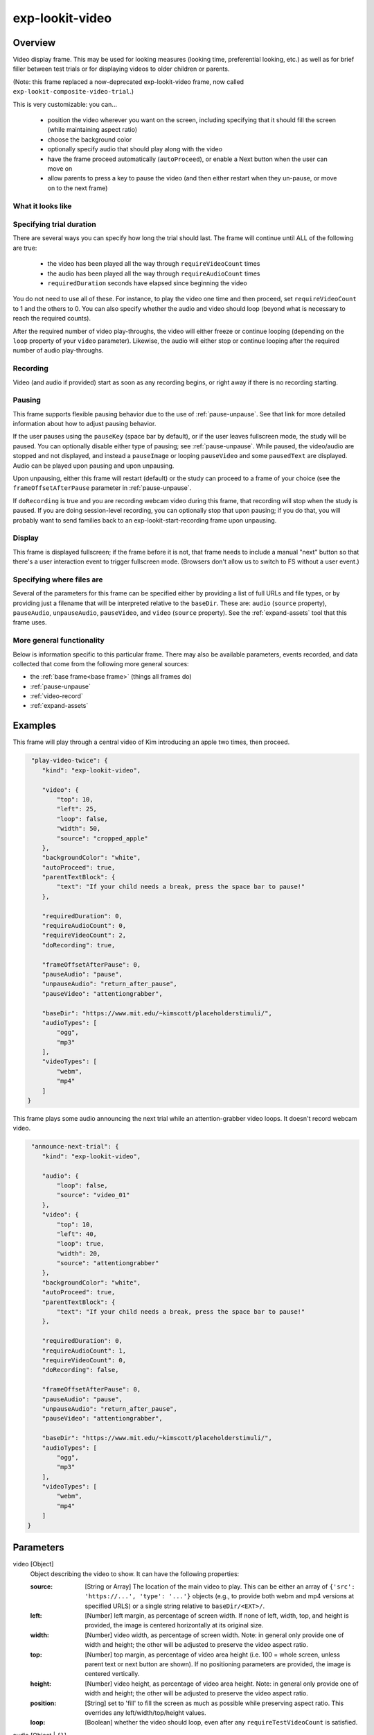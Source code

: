 .. _exp-lookit-video:

exp-lookit-video
==============================================

Overview
------------------

Video display frame. This may be used for looking measures (looking time, preferential looking, etc.) as well as
for brief filler between test trials or for displaying videos to older children or parents.

(Note: this frame replaced a now-deprecated exp-lookit-video frame, now called ``exp-lookit-composite-video-trial``.)

This is very customizable: you can...

 - position the video wherever you want on the screen, including specifying that it should fill the screen (while maintaining aspect ratio)
 - choose the background color
 - optionally specify audio that should play along with the video
 - have the frame proceed automatically (``autoProceed``), or enable a Next button when the user can move on
 - allow parents to press a key to pause the video (and then either restart when they un-pause, or move on to the next frame)

What it looks like
~~~~~~~~~~~~~~~~~~

.. image:: /../images/Exp-lookit-video.png
    :alt: Example screenshot from exp-lookit-video frame


Specifying trial duration
~~~~~~~~~~~~~~~~~~~~~~~~~~~~~~

There are several ways you can specify how long the trial should last. The frame will continue until ALL of the following are true:

  - the video has been played all the way through ``requireVideoCount`` times
  - the audio has been played all the way through ``requireAudioCount`` times
  - ``requiredDuration`` seconds have elapsed since beginning the video

You do not need to use all of these. For instance, to play the video one time and then proceed, set
``requireVideoCount`` to 1 and the others to 0. You can also specify whether the audio and video should loop (beyond
what is necessary to reach the required counts).

After the required number of video play-throughs, the video will either freeze or continue looping (depending on the
``loop`` property of your ``video`` parameter). Likewise, the audio will either stop or continue looping after
the required number of audio play-throughs.

Recording
~~~~~~~~~~

Video (and audio if provided) start as soon as any recording begins, or right away if there is no recording starting.

Pausing
~~~~~~~~~~

This frame supports flexible pausing behavior due to the use of :ref:`pause-unpause`. See that link for more detailed
information about how to adjust pausing behavior.

If the user pauses using the ``pauseKey`` (space bar by default), or if the user leaves fullscreen mode, the study will be paused. You can
optionally disable either type of pausing; see :ref:`pause-unpause`. While paused, the video/audio are stopped and not
displayed, and instead a ``pauseImage`` or looping ``pauseVideo`` and some ``pausedText`` are displayed. Audio can be played upon pausing and
upon unpausing.

Upon unpausing, either this frame will restart (default) or the study can proceed to a frame of your choice (see the
``frameOffsetAfterPause`` parameter in :ref:`pause-unpause`.

If ``doRecording`` is true and you are recording webcam video during this frame, that recording will stop when the study
is paused. If you are doing session-level recording, you can optionally stop that upon pausing; if you do that, you
will probably want to send families back to an exp-lookit-start-recording frame upon unpausing.

Display
~~~~~~~~~~

This frame is displayed fullscreen; if the frame before it is not, that frame
needs to include a manual "next" button so that there's a user interaction
event to trigger fullscreen mode. (Browsers don't allow us to switch to FS
without a user event.)

Specifying where files are
~~~~~~~~~~~~~~~~~~~~~~~~~~~

Several of the parameters for this frame can be specified either by providing a list of full URLs and file types, or
by providing just a filename that will be interpreted relative to the ``baseDir``. These are: ``audio``
(``source`` property), ``pauseAudio``, ``unpauseAudio``, ``pauseVideo``, and ``video`` (``source``
property). See the :ref:`expand-assets` tool that this frame uses.

More general functionality
~~~~~~~~~~~~~~~~~~~~~~~~~~~~~~~~~~~

Below is information specific to this particular frame. There may also be available parameters, events recorded,
and data collected that come from the following more general sources:

- the :ref:`base frame<base frame>` (things all frames do)
- :ref:`pause-unpause`
- :ref:`video-record`
- :ref:`expand-assets`


Examples
----------------

This frame will play through a central video of Kim introducing an apple two times, then proceed.

.. code:: javascript

   "play-video-twice": {
      "kind": "exp-lookit-video",

      "video": {
          "top": 10,
          "left": 25,
          "loop": false,
          "width": 50,
          "source": "cropped_apple"
      },
      "backgroundColor": "white",
      "autoProceed": true,
      "parentTextBlock": {
          "text": "If your child needs a break, press the space bar to pause!"
      },

      "requiredDuration": 0,
      "requireAudioCount": 0,
      "requireVideoCount": 2,
      "doRecording": true,

      "frameOffsetAfterPause": 0,
      "pauseAudio": "pause",
      "unpauseAudio": "return_after_pause",
      "pauseVideo": "attentiongrabber",

      "baseDir": "https://www.mit.edu/~kimscott/placeholderstimuli/",
      "audioTypes": [
          "ogg",
          "mp3"
      ],
      "videoTypes": [
          "webm",
          "mp4"
      ]
  }

This frame plays some audio announcing the next trial while an attention-grabber video loops. It doesn't record
webcam video.

.. code:: javascript

   "announce-next-trial": {
      "kind": "exp-lookit-video",

      "audio": {
          "loop": false,
          "source": "video_01"
      },
      "video": {
          "top": 10,
          "left": 40,
          "loop": true,
          "width": 20,
          "source": "attentiongrabber"
      },
      "backgroundColor": "white",
      "autoProceed": true,
      "parentTextBlock": {
          "text": "If your child needs a break, press the space bar to pause!"
      },

      "requiredDuration": 0,
      "requireAudioCount": 1,
      "requireVideoCount": 0,
      "doRecording": false,

      "frameOffsetAfterPause": 0,
      "pauseAudio": "pause",
      "unpauseAudio": "return_after_pause",
      "pauseVideo": "attentiongrabber",

      "baseDir": "https://www.mit.edu/~kimscott/placeholderstimuli/",
      "audioTypes": [
          "ogg",
          "mp3"
      ],
      "videoTypes": [
          "webm",
          "mp4"
      ]
  }

Parameters
----------------

video [Object]
    Object describing the video to show. It can have the following properties:

    :source: [String or Array]
        The location of the main video to play. This can be either
        an array of ``{'src': 'https://...', 'type': '...'}`` objects (e.g., to provide both
        webm and mp4 versions at specified URLS) or a single string relative to ``baseDir/<EXT>/``.

    :left: [Number]
        left margin, as percentage of screen width. If none of left, width, top, and height is provided,
        the image is centered horizontally at its original size.

    :width: [Number]
        video width, as percentage of screen width. Note: in general only provide one of width and height;
        the other will be adjusted to preserve the video aspect ratio.

    :top: [Number]
        top margin, as percentage of video area height (i.e. 100 = whole screen, unless parent text or next button are
        shown). If no positioning parameters are provided, the image is centered vertically.

    :height: [Number]
        video height, as percentage of video area height. Note: in general only provide one of width and height;
        the other will be adjusted to preserve the video aspect ratio.

    :position: [String]
        set to 'fill' to fill the screen as much as possible while preserving aspect ratio. This overrides any
        left/width/top/height values.

    :loop: [Boolean]
        whether the video should loop, even after any ``requireTestVideoCount`` is satisfied.

audio [Object | ``{}``]
    Object describing the audio to play along with video, if any. Can have properties:

    :source: [String or Object]
        Location of the audio file to play. This can either be an array of {src: 'url', type: 'MIMEtype'} objects, e.g.
        listing equivalent .mp3 and .ogg files, or can be a single string ``filename``
        which will be expanded based on ``baseDir`` and ``audioTypes`` values (see ``audioTypes``).

    :loop: [Boolean]
        whether the video audio loop, even after any ``requireTestAudioCount`` is satisfied.

autoProceed [Boolean | ``true``]
    Whether to proceed automatically when video is complete / requiredDuration is
    achieved, vs. enabling a next button at that point.

    If true, the frame auto-advances after ALL of the following happen

    (a) the requiredDuration (if any) is achieved, counting from the video starting
    (b) the video is played requireVideoCount times
    (c) the audio is played requireAudioCount times

    If false: a next button is displayed. It becomes possible to press 'next'
    only once the conditions above are met.

backgroundColor [String | ``'white'``]
    Color of background. See https://developer.mozilla.org/en-US/docs/Web/CSS/color_value
    for acceptable syntax: can use color names ('blue', 'red', 'green', etc.), or
    rgb hex values (e.g. '#800080' - include the '#'). We recommend a light background if you need to
    see children's eyes.

restartAfterPause [Boolean | ``true``]
    [Deprecated - use ``frameOffsetAfterPause`` from :ref:`pause-unpause` directly for more flexible behavior after unpausing.] Whether to restart this frame upon unpausing, vs moving on to the next frame. If set to false, then ``frameOffsetAfterPausing`` is set to 1 and we will proceed to the next frame in order (not using any ``selectNextFrame`` function) after unpausing. If not set or set to true, the frameOffsetAfterPausing is used.

requiredDuration [Number | ``0``]
    Duration to require before proceeding, if any. Set if you want a time-based limit.
    E.g., setting requiredDuration to 20 means that the first 20 seconds of the video will be played, with
    shorter videos looping until they get to 20s. Leave out or set to 0 to play the video through to the end
    a set number of times instead.

requireVideoCount [Number | ``1``]
    Number of times to play test video before moving on.

requireAudioCount [Number | ``0``]
    Number of times to play test audio before moving on

doRecording [Boolean | ``true``]
    Whether to do any (frame-specific) video recording during this frame. Set to false for e.g. last frame where just doing an
    announcement.

parentTextBlock [Object | ``{}``]
    Text block to display to parent. Can have the following fields, each optional:

    :title: String
        title to display

    :text: String
        paragraph of text

    :css: Object
        object specifying any css properties to apply to this section, and their values - e.g.
        ``{'color': 'gray', 'font-size': 'large'}``

Data collected
----------------

The fields added specifically for this frame type are:

videoShown [String]
    Source of video  shown during this trial. Just stores first URL if multiple formats are offered.

audioPlayed [String]
    Source of audio played during this trial. Just stores first URL if multiple formats are offered.

hasBeenPaused [Boolean]
    Whether the video was paused at any point during the trial

Events recorded
----------------

The events recorded specifically by this frame are:

:videoStarted: When video begins playing (recorded each time video starts if played through more than once)

:videoStopped: When video completes playback (recorded each time if played more than once)

:audioStarted: When audio begins playing (recorded each time video starts if played through more than once)

:audioStopped: When audio completes playback (recorded each time if played more than once)

:trialCompleted: When trial is complete and begins cleanup (may still then wait for video upload)

:pauseTrial: When trial is paused

:unpauseTrial: When trial is unpaused (actually proceeding to beginning or next frame, after unpauseAudio)

:nextButtonEnabled: When all requirements for this frame are completed and next button is enabled (only recorded if
    autoProceed is false)


Updating from deprecated frames
---------------------------------

.. _update_composite_to_video:

Updating an exp-lookit-composite-video-trial (or the old exp-lookit-video) frame
~~~~~~~~~~~~~~~~~~~~~~~~~~~~~~~~~~~~~~~~~~~~~~~~~~~~~~~~~~~~~~~~~~~~~~~~~~~~~~~~~

The old version of the ``exp-lookit-video`` frame was renamed ``exp-lookit-composite-video-trial``, which was then deprecated
due to stimulus presentation and recording timing issues. If you are using one of these frames, you can update to the current ``exp-lookit-video`` frame by separating the
"phases" of the trial out into video and calibration frames.

There are up to four phases in the ``exp-lookit-composite-video-trial`` frame, each of which will become a new frame:

- An "announcement" with audio and a small attention-getter video. If using, turn this into a separate exp-lookit-video frame.
- Calibration where a video is shown at various locations. If using, turn this into an :ref:`exp-lookit-calibration` frame.
- An "intro" video which is played once through.  If using, turn this into a separate exp-lookit-video frame.
- A test video which can be played N times or for N seconds, along with optional audio. If using, turn this into a separate exp-lookit-video frame.

Consider the following trial which has all four phases:

.. code:: javascript

    "sample-physics-trial-2": {
        "kind": "exp-lookit-composite-video-trial",
        "baseDir": "https://www.mit.edu/~kimscott/placeholderstimuli/",
        "audioTypes": [
            "ogg",
            "mp3"
        ],
        "videoTypes": [
            "webm",
            "mp4"
        ],

        "attnSources": "attentiongrabber",
        "announceLength": 2,
        "audioSources": "video_02",

        "calibrationLength": 3000,
        "calibrationAudioSources": "chimes",
        "calibrationVideoSources": "attentiongrabber"

        "introSources": "cropped_block",

        "sources": "example_pairing",
        "altSources": "example_pairing",
        "testCount": 2,
        "musicSources": "music_02",

        "pauseAudio": "pause",
        "unpauseAudio": "return_after_pause",

    }

We will look at how to create ``exp-lookit-video`` frames for the announcement, intro, and test phases. See the
:ref:`exp-lookit-calibration update guide <update_composite_to_calibration>` for how to update the calibration phase.

The announcement phase
+++++++++++++++++++++++

First let's create the frame for the initial announcement. During that video, the ``attnSources`` video would play
(centrally, looping) while the ``audioSources`` audio played once. The phase lasts for ``announceLength`` seconds or
the duration of ``audioSources``, whichever is longer.

We'll use an ``exp-lookit-video`` frame for this.

1. Change the "kind" to "exp-lookit-video". Keep the ``baseDir``, ``audioTypes``, and ``videoTypes`` if using:

   .. code:: javascript

       "sample-physics-announcement": {
           "kind": "exp-lookit-video",
           "baseDir": "https://www.mit.edu/~kimscott/placeholderstimuli/",
           "audioTypes": [
               "ogg",
               "mp3"
           ],
           "videoTypes": [
               "webm",
              "mp4"
           ]
       }

2. Add the ``video`` and ``audio`` objects, based on ``attnSources`` and ``audioSources``.
   Here we set the video to loop and to take up 20% of the width of the screen:

   .. code:: javascript

       "sample-physics-announcement": {
           "kind": "exp-lookit-video",
           ...
           "video": {
               "source": "attentiongrabber",
               "left": 40,
               "width": 20,
               "top": 30,
               "loop": true
           },
           "audio": {
               "source": "video_02",
               "loop": false
           }
       }

3. Set the duration of the frame. Here we want it to take at least ``announceLength`` seconds and we want the
   audio to play through one time, but we don't care about the video. We also probably don't want to record for this
   short bit:

   .. code:: javascript

       "sample-physics-announcement": {
           "kind": "exp-lookit-video",
           ...
           "requiredDuration": 2,
           "requireVideoCount": 0,
           "requireAudioCount": 1,
           "doRecording": false
       }

4. Add in the media to use when pausing/unpausing. You now also have the options to set the key used for pausing, text
   shown, and whether to restart the trial (see Parameters above), but you can just use the defaults if you want. You'll
   just need to copy over ``pauseAudio`` and ``unpauseAudio``, and set ``pauseVideo`` to the old value of ``attnSources``:

   .. code:: javascript

       "sample-physics-announcement": {
           "kind": "exp-lookit-video",
           ...
           "pauseVideo": "attentiongrabber",
           "pauseAudio": "pause",
           "unpauseAudio": "return_after_pause"
       }

5. Putting it all together, we have:

   .. code:: javascript

       "sample-physics-announcement": {
           "kind": "exp-lookit-video",
           "baseDir": "https://www.mit.edu/~kimscott/placeholderstimuli/", <-- just keep this from your old frame
           "audioTypes": [ <-- just keep this from your old frame
               "ogg",
               "mp3"
           ],
           "videoTypes": [ <-- just keep this from your old frame
               "webm",
               "mp4"
           ],

          "video": {
               "source": "attentiongrabber", <-- "attnSources"
               "left": 40,
               "width": 20, <-- make this fairly small and center it
               "top": 30,
               "loop": true <-- video should loop
           },
           "audio": {
               "source": "video_02", <-- "audioSources"
               "loop": false <-- audio should not loop
           },

           "requiredDuration": 2, <-- "announceLength"
           "requireVideoCount": 0,
           "requireAudioCount": 1,
           "doRecording": false,

           "pauseVideo": "attentiongrabber", <-- "attnSources"
           "pauseAudio": "pause", <-- just keep this from your old frame
           "unpauseAudio": "return_after_pause" <-- just keep this from your old frame
      }

The intro phase
+++++++++++++++++++++++

The intro phase is very similar to the announcement phase, except that we don't have separate audio (just any audio
in the "introSources" video) and we just play the video once through instead of looping it. We'll start from what the
announcement trial looked like above, and just edit the "video" and duration/count parameters:

.. code:: javascript

    "sample-physics-intro":
        "kind": "exp-lookit-video",
        "baseDir": "https://www.mit.edu/~kimscott/placeholderstimuli/", <-- just keep this from your old frame
        "audioTypes": [ <-- just keep this from your old frame
           "ogg",
           "mp3"
        ],
        "videoTypes": [ <-- just keep this from your old frame
           "webm",
           "mp4"
        ],

        "video": {
           "source": "example_pairing", <-- value of "introSources"
           "width": 40,
           "left": 30, <-- make this a bit bigger and adjust top/width accordingly
           "top": 20,
           "loop": false <-- don't loop this video
        },

        "requiredDuration": 0, <-- no required duration this time
        "requireVideoCount": 1, <-- play the video once through
        "requireAudioCount": 0, <-- no audio to play
        "doRecording": true, <-- probably do want to record this (unless you're using session recording)

        "pauseVideo": "attentiongrabber", <-- "attnSources"
        "pauseAudio": "pause", <-- just keep this from your old frame
        "unpauseAudio": "return_after_pause" <-- just keep this from your old frame
    }

If you're doing recording, you may also want to review the :ref:`video-record` parameters which allow you to specify
an image/video and text to display while establishing the video connection and uploading the video.

The test phase
+++++++++++++++++++++++

Again, the test phase will be similar to the announcement phase, except that we will show the ``sources`` video and the
``musicSources`` audio, and the duration is different:

.. code:: javascript

    "sample-physics-test": {
       "kind": "exp-lookit-video",
       "baseDir": "https://www.mit.edu/~kimscott/placeholderstimuli/", <-- just keep this from your old frame
       "audioTypes": [ <-- just keep this from your old frame
           "ogg",
           "mp3"
       ],
       "videoTypes": [ <-- just keep this from your old frame
           "webm",
           "mp4"
       ],

      "video": {
           "source": "attentiongrabber", <-- "attnSources"
           "position": "fill", <-- maximize while preserving aspect ratio
           "loop": true <-- video should loop
       },
       "audio": {
           "source": "music_02", <-- "music_sources"
           "loop": true <-- audio should loop (although it doesn't have to anymore!)
       },

       "requiredDuration": 0, <-- if your old frame has "testLength" defined, put it here; otherwise 0
       "requireVideoCount": 2, <-- if your old frame has "testCount" defined, put it here; otherwise 0
       "requireAudioCount": 0,
       "doRecording": true,

       "pauseVideo": "attentiongrabber", <-- "attnSources"
       "pauseAudio": "pause", <-- just keep this from your old frame
       "unpauseAudio": "return_after_pause" <-- just keep this from your old frame
    }

Again, you may want to review the new :ref:`video-record` parameters which allow you to specify
an image/video and text to display while establishing the video connection and uploading the video.

The one difference here is that if the participant pauses the study, it will just restart from the beginning of this trial
upon unpausing, rather than playing an alternate video.

Putting it together
+++++++++++++++++++++++

Because each phase shares a lot of the same parameters - for example, the ``baseDir`` and ``pauseAudio`` - you may want
to group these together to condense your definitions. For example, you can use a :ref:`frame group <frame groups>` to
put together all four phases (including the calibration phase as discussed :ref:`here <update_composite_to_calibration>`):

.. code:: javascript

    "sample-physics-trial": {
        "kind": "group",
        "frameList": [
            { <-- This is the announcement
                "video": {
                   "source": "attentiongrabber", <-- "attnSources"
                   "left": 40,
                   "width": 20, <-- make this fairly small and center it
                   "top": 30,
                   "loop": true <-- video should loop
                },
                "audio": {
                   "source": "video_02", <-- "audioSources"
                   "loop": false <-- audio should not loop
                },
                "requiredDuration": 2, <-- "announceLength"
                "requireAudioCount": 1,
                "doRecording": false
            },
            { <-- This is calibration
                "kind": "exp-lookit-calibration" <-- everything else we need is down in commonFrameProperties
            },
            { <-- This is the intro
                "video": {
                   "source": "example_pairing", <-- value of "introSources"
                   "position": "fill" <-- maximize video on screen (preserving aspect ratio)
                   "loop": true <-- loop this video
                },
                "requireVideoCount": 1 <-- play the video once through
            },
            { <-- This is the test
                "video": {
                   "source": "attentiongrabber", <-- "attnSources"
                   "position": "fill"  <-- maximize while preserving aspect ratio
                   "loop": true <-- video should loop
                },
                "audio": {
                   "source": "music_02", <-- "music_sources"
                   "loop": loop <-- audio should loop
                },
                "requiredDuration": 0, <-- if your old frame has "testLength" defined, put it here; otherwise omit
                "requireVideoCount": 2 <-- if your old frame has "testCount" defined, put it here; otherwise omit
            }
        ],
        "commonFrameProperties": {
            "kind": "exp-lookit-video", <-- we'll overwrite this just for calibration
            "baseDir": "https://www.mit.edu/~kimscott/placeholderstimuli/", <-- just keep this from your old frame
            "audioTypes": [ <-- just keep this from your old frame
               "ogg",
               "mp3"
            ],
            "videoTypes": [ <-- just keep this from your old frame
               "webm",
               "mp4"
            ],

            "requiredDuration": 0,  <-- we'll overwrite this for particular frames
            "requireVideoCount": 0, <-- we'll overwrite this for particular frames
            "requireAudioCount": 0, <-- we'll overwrite this for particular frames
            "doRecording": true, <-- we'll overwrite this for particular frames

            "pauseVideo": "attentiongrabber", <-- "attnSources"
            "pauseAudio": "pause", <-- just keep this from your old frame
            "unpauseAudio": "return_after_pause" <-- just keep this from your old frame

            "calibrationLength": 3000, <-- just keep this from your old frame. We can put the calibration info here even though it's only used for the calibration frame
            "calibrationAudio": "chimes", <-- "calibrationAudioSources"
            "calibrationVideo": "attentiongrabber" <-- "calibrationAudioSources"
        }
    }

.. _update_preferential_to_video:

Updating an exp-lookit-preferential-looking frame
~~~~~~~~~~~~~~~~~~~~~~~~~~~~~~~~~~~~~~~~~~~~~~~~~~~

There are up to four phases in the ``exp-lookit-preferential-looking`` frame, each of which will become its own frame:

- An "announcement" with audio and a small attention-getter video. If using, turn this into an exp-lookit-video frame (see below).
- An intro where the "introVideo" is played until it ends (see below).
- Calibration where a video is shown at various locations. If using, turn this into an :ref:`exp-lookit-calibration` frame.
- A test trial where images or video are displayed. If using images, turn this into an :ref:`exp-lookit-images-audio` frame.
  If using video (``testVideo`` is defined), turn this into an exp-lookit-video frame (see below).

Consider the following trial which has all four phases:

.. code:: javascript

    "sample-trial": {
        "kind": "exp-lookit-preferential-looking",
        "baseDir": "https://s3.amazonaws.com/lookitcontents/labelsconcepts/",
        "audioTypes": [
            "ogg",
            "mp3"
        ],
        "videoTypes": [
            "webm",
            "mp4"
        ],

        "announcementVideo": "attentiongrabber",
        "announcementAudio": "video_02",
        "announcementLength": 2,

        "introVideo": "cropped_book",

        "calibrationLength": 0,
        "calibrationAudio": "chimes",
        "calibrationVideo": "attentiongrabber",

        "pauseAudio": "pause",
        "unpauseAudio": "return_after_pause",

        "testAudio": "400Hz_tones",
        "loopTestAudio": true,
        "testVideo": "cropped_book",
        "testLength": 8,
    }

The announcement phase
+++++++++++++++++++++++

First let's create the frame for the initial announcement. During that video, the "announcementVideo" video would play
(centrally, looping) while the "announcementAudio" audio played once. The phase lasts for "announcementLength" seconds
(the default is 2 if it's not defined in your frame) or the duration of "announcementAudio", whichever is longer.

We'll use an ``exp-lookit-video`` frame for this.

1. Change the "kind" to "exp-lookit-video". Keep the ``baseDir``, ``audioTypes``, and ``videoTypes`` if using:

   .. code:: javascript

       "sample-preflook-announcement": {
           "kind": "exp-lookit-video",
           "baseDir": "https://s3.amazonaws.com/lookitcontents/labelsconcepts/",
           "audioTypes": [
               "ogg",
               "mp3"
           ],
           "videoTypes": [
                "webm",
                "mp4"
           ],
       }

2. Add the "video" and "audio" objects, based on "announcementVideo" and "announcementAudio".
   Here we set the video to loop and to take up 20% of the width of the screen:

   .. code:: javascript

       "sample-preflook-announcement": {
           "kind": "exp-lookit-video",
           ...
           "video": {
               "source": "attentiongrabber",
               "left": 40,
               "width": 20,
               "top": 30,
               "loop": true
           },
           "audio": {
               "source": "video_02",
               "loop": false
           }
       }

3. Set the duration of the frame. Here we want it to take at least "announcementLength" seconds and we want the
   audio to play through one time, but we don't care about the video. We also probably don't want to record for this
   short bit:

   .. code:: javascript

       "sample-preflook-announcement": {
           "kind": "exp-lookit-video",
           ...
           "requiredDuration": 2,
           "requireVideoCount": 0,
           "requireAudioCount": 1,
           "doRecording": false
       }

4. Add in the media to use when pausing/unpausing. You now also have the options to set the key used for pausing, text
   shown, and whether to restart the trial (see Parameters above), but you can just use the defaults if you want. You'll
   just need to copy over ``pauseAudio`` and ``unpauseAudio``, and set ``pauseVideo`` to the old value of ``announcementVideo``:

   .. code:: javascript

       "sample-preflook-announcement": {
           "kind": "exp-lookit-video",
           ...
           "pauseVideo": "attentiongrabber",
           "pauseAudio": "pause",
           "unpauseAudio": "return_after_pause"
       }

5. Putting it all together, we have:

   .. code:: javascript

       "sample-preflook-announcement": {
           "kind": "exp-lookit-video",
           "baseDir": "https://s3.amazonaws.com/lookitcontents/labelsconcepts/", <-- just keep this from your old frame
           "audioTypes": [ <-- just keep this from your old frame
               "ogg",
               "mp3"
           ],
           "videoTypes": [ <-- just keep this from your old frame
               "webm",
               "mp4"
           ],

          "video": {
               "source": "attentiongrabber", <-- "announcementVideo"
               "left": 40,
               "width": 20, <-- make this fairly small and center it
               "top": 30,
               "loop": true <-- video should loop
           },
           "audio": {
               "source": "video_02", <-- "announcementAudio"
               "loop": false <-- audio should not loop
           },

           "requiredDuration": 2, <-- "announcementLength" or 2 if not defind
           "requireVideoCount": 0,
           "requireAudioCount": 1,
           "doRecording": false,

           "pauseVideo": "attentiongrabber", <-- "announcementVideo"
           "pauseAudio": "pause", <-- just keep this from your old frame
           "unpauseAudio": "return_after_pause" <-- just keep this from your old frame
      }

The intro phase
+++++++++++++++++++++++

The intro phase is very similar to the announcement phase, except that we don't have separate audio (just any audio
in the "introSources" video) and we just play the video once through instead of looping it. We'll start from what the
announcement trial looked like above, and just edit the "video" and duration/count parameters:

.. code:: javascript

   "sample-preflook-announcement": {
       "kind": "exp-lookit-video",
       "baseDir": "https://s3.amazonaws.com/lookitcontents/labelsconcepts/", <-- just keep this from your old frame
       "audioTypes": [ <-- just keep this from your old frame
           "ogg",
           "mp3"
       ],
       "videoTypes": [ <-- just keep this from your old frame
           "webm",
           "mp4"
       ],

      "video": {
           "source": "cropped_book", <-- value of "introVideo"
           "left": 30,
           "width": 40, <-- make this a bit bigger
           "top": 30,
           "loop": false <-- video shouldn't loop
       },

       "requiredDuration": 0, <-- no required duration this time
       "requireVideoCount": 1, <-- play the video once through
       "requireAudioCount": 0, <-- no audio to play
       "doRecording": true, <-- probably do want to record this (unless you're using session recording)

       "pauseVideo": "attentiongrabber", <-- "announcementVideo"
       "pauseAudio": "pause", <-- just keep this from your old frame
       "unpauseAudio": "return_after_pause" <-- just keep this from your old frame
  }

If you're doing recording, you may also want to review the :ref:`video-record` parameters which allow you to specify
an image/video and text to display while establishing the video connection and uploading the video.

The test phase
+++++++++++++++++++++++

Most of the time the exp-lookit-preferential-looking frame would be displaying images rather than video, but if you have
used the ``testVideo`` property rather than ``leftImage``, ``rightImage``, etc. then you can convert the test phase to an
``exp-lookit-video`` frame. It is again similar to the announcement except for the media used and duration:

.. code:: javascript

   "sample-preflook-test": {
       "kind": "exp-lookit-video",
       "baseDir": "https://s3.amazonaws.com/lookitcontents/labelsconcepts/", <-- just keep this from your old frame
       "audioTypes": [ <-- just keep this from your old frame
           "ogg",
           "mp3"
       ],
       "videoTypes": [ <-- just keep this from your old frame
           "webm",
           "mp4"
       ],

      "video": {
           "source": "cropped_book", <-- value of "testVideo"
           "position": "fill", <-- maximize test video while preserving aspect ratio
           "loop": true <-- video should loop
       },
      "audio": {
           "source": "400Hz_tones", <-- value of "testAudio"
           "loop": true <-- value of "loopTestAudio"
       },

       "requiredDuration": 8, <-- testLength, if defined; otherwise 0
       "requireVideoCount": 0, <-- testCount, if defined; otherwise 0
       "requireAudioCount": 0, <-- don't require playing audio through
       "doRecording": true, <-- probably do want to record this (unless you're using session recording)

       "pauseVideo": "attentiongrabber", <-- "announcementVideo"
       "pauseAudio": "pause", <-- just keep this from your old frame
       "unpauseAudio": "return_after_pause" <-- just keep this from your old frame
  }


